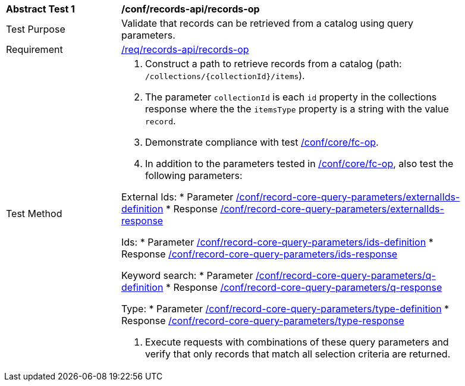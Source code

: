 [[ats_records-api_records-op]]
[width="90%",cols="2,6a"]
|===
^|*Abstract Test {counter:ats-id}* |*/conf/records-api/records-op*
^|Test Purpose |Validate that records can be retrieved from a catalog using query parameters.
^|Requirement |<<req_records-api_records-op,/req/records-api/records-op>>
^|Test Method |. Construct a path to retrieve records from a catalog (path: `/collections/{collectionId}/items`).
. The parameter `collectionId` is each `id` property in the collections response where the the `itemsType` property is a string with the value `record`.
. Demonstrate compliance with test https://docs.ogc.org/is/17-069r4/17-069r4.html#ats_core_fc-op[/conf/core/fc-op].
. In addition to the parameters tested in https://docs.ogc.org/is/17-069r4/17-069r4.html#ats_core_fc-op[/conf/core/fc-op], also test the following parameters:

External Ids:
* Parameter <<ats_record-core-query-parameters_externalIds-definition,/conf/record-core-query-parameters/externalIds-definition>>
* Response <<ats_record-core-query-parameters_externalIds-response,/conf/record-core-query-parameters/externalIds-response>>

Ids:
* Parameter <<ats_record-core-query-parameters_ids-definition,/conf/record-core-query-parameters/ids-definition>>
* Response <<ats_record-core-query-parameters_ids-response,/conf/record-core-query-parameters/ids-response>>

Keyword search:
* Parameter <<ats_record-core-query-parameters_q-definition,/conf/record-core-query-parameters/q-definition>>
* Response <<ats_record-core-query-parameters_q-response,/conf/record-core-query-parameters/q-response>>

Type:
* Parameter <<ats_record-core-query-parameters_type-definition,/conf/record-core-query-parameters/type-definition>>
* Response <<ats_record-core-query-parameters_type-response,/conf/record-core-query-parameters/type-response>>

. Execute requests with combinations of these query parameters and verify that only records that match all selection criteria are returned.
|===
